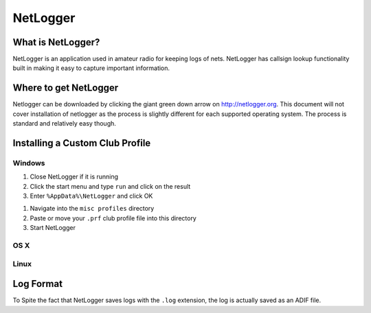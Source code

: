 NetLogger
=========

What is NetLogger?
------------------

NetLogger is an application used in amateur radio for keeping logs of nets. NetLogger has callsign lookup functionality built in making it easy to capture important information. 

Where to get NetLogger
----------------------

Netlogger can be downloaded by clicking the giant green down arrow on http://netlogger.org. This document will not cover installation of netlogger as the process is slightly different for each supported operating system. The process is standard and relatively easy though.


Installing a Custom Club Profile
--------------------------------

Windows
_______

1. Close NetLogger if it is running
2. Click the start menu and type ``run`` and click on the result
3. Enter ``%AppData%\NetLogger`` and click OK
   
.. image:: /training/netlogger/images/netlogger_run.PNG

1. Navigate into the ``misc profiles`` directory
2. Paste or move your ``.prf`` club profile file into this directory
3. Start NetLogger

OS X
____

Linux
_____


Log Format
----------

To Spite the fact that NetLogger saves logs with the ``.log`` extension, the log is actually saved as an ADIF file.

